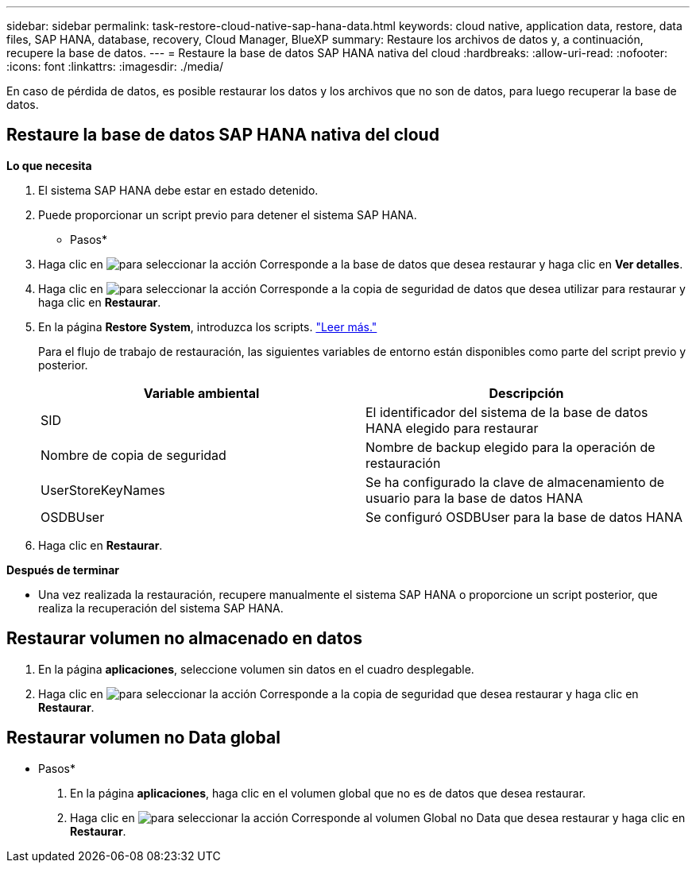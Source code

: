 ---
sidebar: sidebar 
permalink: task-restore-cloud-native-sap-hana-data.html 
keywords: cloud native, application data, restore, data files, SAP HANA, database, recovery, Cloud Manager, BlueXP 
summary: Restaure los archivos de datos y, a continuación, recupere la base de datos. 
---
= Restaure la base de datos SAP HANA nativa del cloud
:hardbreaks:
:allow-uri-read: 
:nofooter: 
:icons: font
:linkattrs: 
:imagesdir: ./media/


[role="lead"]
En caso de pérdida de datos, es posible restaurar los datos y los archivos que no son de datos, para luego recuperar la base de datos.



== Restaure la base de datos SAP HANA nativa del cloud

*Lo que necesita*

. El sistema SAP HANA debe estar en estado detenido.
. Puede proporcionar un script previo para detener el sistema SAP HANA.


* Pasos*

. Haga clic en image:icon-action.png["para seleccionar la acción"] Corresponde a la base de datos que desea restaurar y haga clic en *Ver detalles*.
. Haga clic en image:icon-action.png["para seleccionar la acción"] Corresponde a la copia de seguridad de datos que desea utilizar para restaurar y haga clic en *Restaurar*.
. En la página *Restore System*, introduzca los scripts. link:task-backup-cloud-native-sap-hana-data.html#prescripts-and-postscripts["Leer más."]
+
Para el flujo de trabajo de restauración, las siguientes variables de entorno están disponibles como parte del script previo y posterior.

+
|===
| Variable ambiental | Descripción 


 a| 
SID
 a| 
El identificador del sistema de la base de datos HANA elegido para restaurar



 a| 
Nombre de copia de seguridad
 a| 
Nombre de backup elegido para la operación de restauración



 a| 
UserStoreKeyNames
 a| 
Se ha configurado la clave de almacenamiento de usuario para la base de datos HANA



 a| 
OSDBUser
 a| 
Se configuró OSDBUser para la base de datos HANA

|===
. Haga clic en *Restaurar*.


*Después de terminar*

* Una vez realizada la restauración, recupere manualmente el sistema SAP HANA o proporcione un script posterior, que realiza la recuperación del sistema SAP HANA.




== Restaurar volumen no almacenado en datos

. En la página *aplicaciones*, seleccione volumen sin datos en el cuadro desplegable.
. Haga clic en image:icon-action.png["para seleccionar la acción"] Corresponde a la copia de seguridad que desea restaurar y haga clic en *Restaurar*.




== Restaurar volumen no Data global

* Pasos*

. En la página *aplicaciones*, haga clic en el volumen global que no es de datos que desea restaurar.
. Haga clic en image:icon-action.png["para seleccionar la acción"] Corresponde al volumen Global no Data que desea restaurar y haga clic en *Restaurar*.

